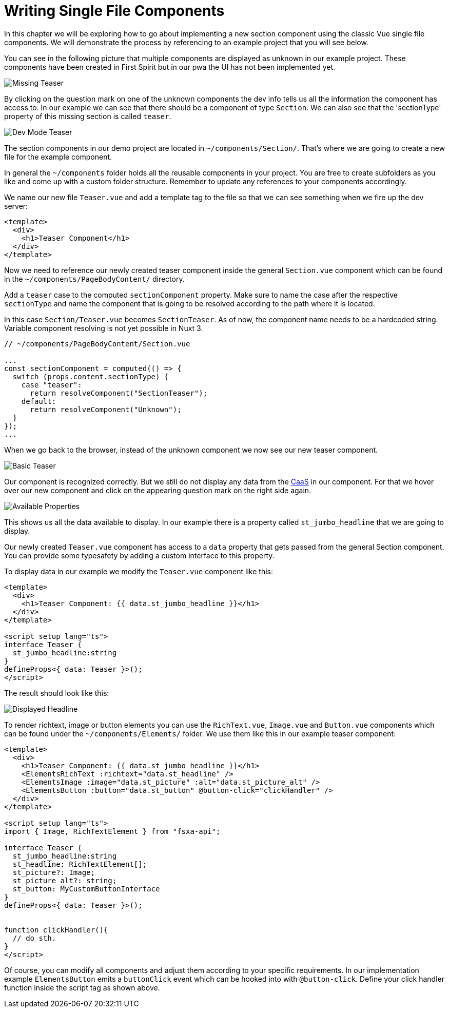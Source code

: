 = Writing Single File Components

:moduledir: ../..
:imagesdir: {moduledir}/images

In this chapter we will be exploring how to go about implementing a new section component using the classic Vue single file components. We will demonstrate the process by referencing to an example project that you will see below.

You can see in the following picture that multiple components are displayed as unknown in our example project. These components have been created in First Spirit but in our pwa the UI has not been implemented yet. 

image:WritingComponents/Missing_teaser.png[Missing Teaser]

By clicking on the question mark on one of the unknown components the dev info tells us all the information the component has access to. In our example we can see that there should be a component of type `Section`. We can also see that the 'sectionType' property of this missing section is called `teaser`.

image:WritingComponents/DevMode_teaser.png[Dev Mode Teaser]

The section components in our demo project are located in `~/components/Section/`. That's where we are going to create a new file for the example component. 

In general the `~/components` folder holds all the reusable components in your project. You are free to create subfolders as you like and come up with a custom folder structure. Remember to update any references to your components accordingly.

We name our new file `Teaser.vue` and add a template tag to the file so that we can see something when we fire up the dev server:

[source, xml]
----
<template>
  <div>
    <h1>Teaser Component</h1>
  </div>
</template>
----

Now we need to reference our newly created teaser component inside the general `Section.vue` component which can be found in the `~/components/PageBodyContent/` directory. 

Add a `teaser` case to the computed `sectionComponent` property. Make sure to name the case after the respective `sectionType` and name the component that is going to be resolved according to the path where it is located. 

In this case `Section/Teaser.vue` becomes `SectionTeaser`. As of now, the component name needs to be a hardcoded string. Variable component resolving is not yet possible in Nuxt 3.

[source,ts]
----
// ~/components/PageBodyContent/Section.vue

...
const sectionComponent = computed(() => {
  switch (props.content.sectionType) {
    case "teaser":
      return resolveComponent("SectionTeaser");
    default:
      return resolveComponent("Unknown");
  }
});
...
----


When we go back to the browser, instead of the unknown component we now see our new teaser component.


image:WritingComponents/Basic_teaser.png[Basic Teaser]

Our component is recognized correctly. But we still do not display any data from the https://docs.e-spirit.com/module/caas/CaaS_FSM_Documentation_EN.html[CaaS] in our component.
For that we hover over our new component and click on the appearing question mark on the right side again.


image:WritingComponents/DevMode_teaser_properties.png[Available Properties]

This shows us all the data available to display. In our example there is a property called `st_jumbo_headline`
that we are going to display. 

Our newly created `Teaser.vue` component has access to a `data` property that gets passed from the general Section component. You can provide some typesafety by adding a custom interface to this property. 

To display data in our example we modify the `Teaser.vue` component like this:

[source,xml]
----
<template>
  <div>
    <h1>Teaser Component: {{ data.st_jumbo_headline }}</h1>
  </div>
</template>

<script setup lang="ts">
interface Teaser {
  st_jumbo_headline:string
}
defineProps<{ data: Teaser }>();
</script>
----

The result should look like this:

image:WritingComponents/Modified_teaser_sections.png[Displayed Headline]

To render richtext, image or button elements you can use the `RichText.vue`, `Image.vue` and `Button.vue` components which can be found under the `~/components/Elements/` folder. We use them like this in our example teaser component:

[source,xml]
----
<template>
  <div>
    <h1>Teaser Component: {{ data.st_jumbo_headline }}</h1>
    <ElementsRichText :richtext="data.st_headline" />
    <ElementsImage :image="data.st_picture" :alt="data.st_picture_alt" />
    <ElementsButton :button="data.st_button" @button-click="clickHandler" />
  </div>
</template>

<script setup lang="ts">
import { Image, RichTextElement } from "fsxa-api";

interface Teaser {
  st_jumbo_headline:string
  st_headline: RichTextElement[];
  st_picture?: Image;
  st_picture_alt?: string;
  st_button: MyCustomButtonInterface
}
defineProps<{ data: Teaser }>();


function clickHandler(){
  // do sth.
}
</script>
----

Of course, you can modify all components and adjust them according to your specific requirements. In our implementation example `ElementsButton` emits a `buttonClick` event which can be hooked into with `@button-click`. Define your click handler function inside the script tag as shown above. 